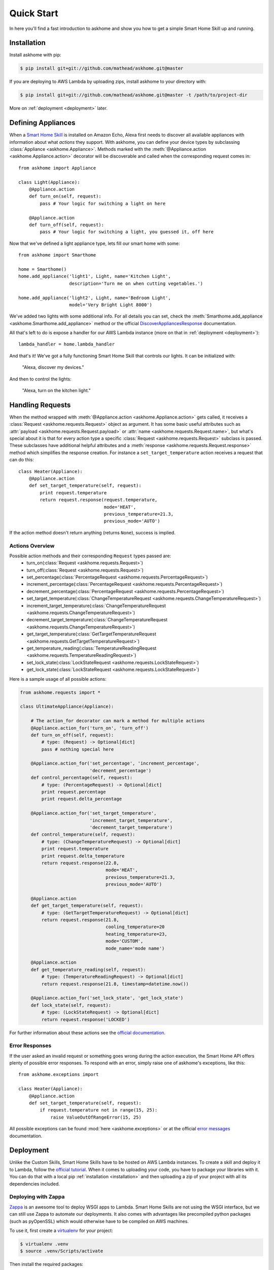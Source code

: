.. _quick-start:

Quick Start
===========

In here you'll find a fast introduction to askhome and show you how to get a simple Smart Home Skill
up and running.

.. _installation:

Installation
------------

Install askhome with pip:

.. code-block:: console

    $ pip install git+git://github.com/mathead/askhome.git@master

If you are deploying to AWS Lambda by uploading zips, install askhome to your directory with:

.. code-block:: console

    $ pip install git+git://github.com/mathead/askhome.git@master -t /path/to/project-dir

More on :ref:`deployment <deployment>` later.

Defining Appliances
-------------------

When a `Smart Home Skill`_ is installed on Amazon Echo, Alexa first needs to discover all available
appliances with information about what *actions* they support. With askhome, you can define your
device types by subclassing :class:`Appliance <askhome.Appliance>`. Methods marked with the
:meth:`@Appliance.action <askhome.Appliance.action>` decorator will be discoverable and called when
the corresponding request comes in::

    from askhome import Appliance

    class Light(Appliance):
        @Appliance.action
        def turn_on(self, request):
            pass # Your logic for switching a light on here

        @Appliance.action
        def turn_off(self, request):
            pass # Your logic for switching a light, you guessed it, off here

Now that we've defined a light appliance type, lets fill our smart home with some::

    from askhome import Smarthome

    home = Smarthome()
    home.add_appliance('light1', Light, name='Kitchen Light',
                       description='Turn me on when cutting vegetables.')

    home.add_appliance('light2', Light, name='Bedroom Light',
                       model='Very Bright Light 8000')

We've added two lights with some additional info. For all details you can set, check the
:meth:`Smarthome.add_appliance <askhome.Smarthome.add_appliance>` method or the official
`DiscoverAppliancesResponse`_
documentation.

All that's left to do is expose a handler for our AWS Lambda instance (more on that in
:ref:`deployment <deployment>`)::

    lambda_handler = home.lambda_handler

And that's it! We've got a fully functioning Smart Home Skill that controls our lights. It can be
initialized with:

    "Alexa, discover my devices."

And then to control the lights:

    "Alexa, turn on the kitchen light."

Handling Requests
-----------------

When the method wrapped with :meth:`@Appliance.action <askhome.Appliance.action>` gets called, it
receives a :class:`Request <askhome.requests.Request>` object as argument. It has some basic
useful attributes such as :attr:`payload <askhome.requests.Request.payload>` or
:attr:`name <askhome.requests.Request.name>`, but what's special about it is that for every
action type a specific :class:`Request <askhome.requests.Request>` subclass is passed. These
subclasses have additional helpful attributes and a
:meth:`response <askhome.requests.Request.response>` method which simplifies the response creation.
For instance a ``set_target_temperature`` action receives a request that can do this::

    class Heater(Appliance):
        @Appliance.action
        def set_target_temperature(self, request):
            print request.temperature
            return request.response(request.temperature,
                                    mode='HEAT',
                                    previous_temperature=21.3,
                                    previous_mode='AUTO')

If the action method doesn't return anything (returns ``None``), success is implied.

Actions Overview
^^^^^^^^^^^^^^^^

Possible action methods and their corresponding ``Request`` types passed are:
    * turn_on(:class:`Request <askhome.requests.Request>`)
    * turn_off(:class:`Request <askhome.requests.Request>`)
    * set_percentage(:class:`PercentageRequest <askhome.requests.PercentageRequest>`)
    * increment_percentage(:class:`PercentageRequest <askhome.requests.PercentageRequest>`)
    * decrement_percentage(:class:`PercentageRequest <askhome.requests.PercentageRequest>`)
    * set_target_temperature(:class:`ChangeTemperatureRequest <askhome.requests.ChangeTemperatureRequest>`)
    * increment_target_temperature(:class:`ChangeTemperatureRequest <askhome.requests.ChangeTemperatureRequest>`)
    * decrement_target_temperature(:class:`ChangeTemperatureRequest <askhome.requests.ChangeTemperatureRequest>`)
    * get_target_temperature(:class:`GetTargetTemperatureRequest <askhome.requests.GetTargetTemperatureRequest>`)
    * get_temperature_reading(:class:`TemperatureReadingRequest <askhome.requests.TemperatureReadingRequest>`)
    * set_lock_state(:class:`LockStateRequest <askhome.requests.LockStateRequest>`)
    * get_lock_state(:class:`LockStateRequest <askhome.requests.LockStateRequest>`)

Here is a sample usage of all possible actions:

.. code-block:: python

    from askhome.requests import *

    class UltimateAppliance(Appliance):

        # The action_for decorator can mark a method for multiple actions
        @Appliance.action_for('turn_on', 'turn_off')
        def turn_on_off(self, request):
            # type: (Request) -> Optional[dict]
            pass # nothing special here

        @Appliance.action_for('set_percentage', 'increment_percentage',
                              'decrement_percentage')
        def control_percentage(self, request):
            # type: (PercentageRequest) -> Optional[dict]
            print request.percentage
            print request.delta_percentage

        @Appliance.action_for('set_target_temperature',
                              'increment_target_temperature',
                              'decrement_target_temperature')
        def control_temperature(self, request):
            # type: (ChangeTemperatureRequest) -> Optional[dict]
            print request.temperature
            print request.delta_temperature
            return request.response(22.8,
                                    mode='HEAT',
                                    previous_temperature=21.3,
                                    previous_mode='AUTO')

        @Appliance.action
        def get_target_temperature(self, request):
            # type: (GetTargetTemperatureRequest) -> Optional[dict]
            return request.response(21.8,
                                    cooling_temperature=20
                                    heating_temperature=23,
                                    mode='CUSTOM',
                                    mode_name='mode name')

        @Appliance.action
        def get_temperature_reading(self, request):
            # type: (TemperatureReadingRequest) -> Optional[dict]
            return request.response(21.8, timestamp=datetime.now())

        @Appliance.action_for('set_lock_state', 'get_lock_state')
        def lock_state(self, request):
            # type: (LockStateRequest) -> Optional[dict]
            return request.response('LOCKED')

For further information about these actions see the `official documentation`_.

Error Responses
^^^^^^^^^^^^^^^

If the user asked an invalid request or something goes wrong during the action execution, the Smart
Home API offers plenty of possible error responses. To respond with an error, simply raise one of
askhome's exceptions, like this::

    from askhome.exceptions import

    class Heater(Appliance):
        @Appliance.action
        def set_target_temperature(self, request):
            if request.temperature not in range(15, 25):
                raise ValueOutOfRangeError(15, 25)

All possible exceptions can be found :mod:`here <askhome.exceptions>` or at the official
`error messages`_ documentation.

.. _deployment:

Deployment
----------

Unlike the Custom Skills, Smart Home Skills have to be hosted on AWS Lambda instances. To create a
skill and deploy it to Lambda, follow the `official tutorial`_. When it comes to uploading your
code, you have to package your libraries with it. You can do that with a local pip
:ref:`installation <installation>` and then uploading a zip of your project with all its
dependencies included.

Deploying with Zappa
^^^^^^^^^^^^^^^^^^^^

`Zappa`_ is an awesome tool to deploy WSGI apps to Lambda. Smart Home Skills are not using the WSGI
interface, but we can still use Zappa to automate our deployments. It also comes with advantages
like precompiled python packages (such as pyOpenSSL) which would otherwise have to be compiled on
AWS machines.

To use it, first create a `virtualenv`_ for your project:

.. code-block:: console

    $ virtualenv .venv
    $ source .venv/Scripts/activate

Then install the required packages:

.. code-block:: console

    $ pip install Zappa askhome

Create a ``zappa_settings.yml`` configuration file for Zappa:

.. code-block:: yaml

    dev:
      s3_bucket: smart-home-skill-dev-deploy
      lambda_handler: main.lambda_handler # name of your file and exposed handler
      aws_region: us-east-1 # region has to match your Echo version
      timeout_seconds: 10
      memory_size: 128
      keep_warm: false
      touch: false # keep Zappa from sending WSGI requests to your skill

Finally, let Zappa do its work:

.. code-block:: console

    $ zappa deploy

That should create a Lambda function, but you still need to manually add the trigger and link the
function to your skill as described in the `official tutorial`_. After that your Echo should respond
to your commands!


------------

Next, you can go to the official `Smart Home Skill API`_ documentation for detailed request
information or continue to :ref:`advanced-usage`.

.. links
.. _Smart Home Skill: https://developer.amazon.com/public/solutions/alexa/alexa-skills-kit/overviews/understanding-the-smart-home-skill-api
.. _DiscoverAppliancesResponse: https://developer.amazon.com/public/solutions/alexa/alexa-skills-kit/docs/smart-home-skill-api-reference#discoverappliancesresponse
.. _Smart Home Skill API: https://developer.amazon.com/public/solutions/alexa/alexa-skills-kit/docs/smart-home-skill-api-reference
.. _official documentation: https://developer.amazon.com/public/solutions/alexa/alexa-skills-kit/docs/smart-home-skill-api-reference#message-payload
.. _official tutorial: https://developer.amazon.com/public/solutions/alexa/alexa-skills-kit/docs/steps-to-create-a-smart-home-skill
.. _error messages: https://developer.amazon.com/public/solutions/alexa/alexa-skills-kit/docs/smart-home-skill-api-reference#error-messages
.. _Zappa: https://github.com/Miserlou/Zappa
.. _virtualenv: http://docs.python-guide.org/en/latest/dev/virtualenvs/